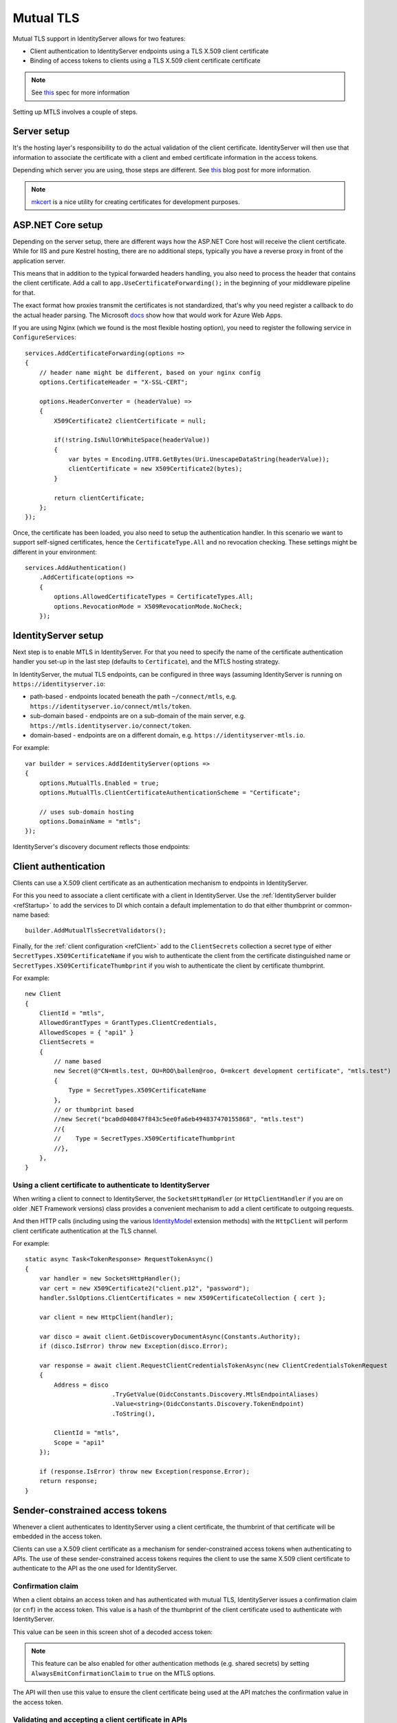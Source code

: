 .. _refMutualTLS:
Mutual TLS
==========
Mutual TLS support in IdentityServer allows for two features:

* Client authentication to IdentityServer endpoints using a TLS X.509 client certificate
* Binding of access tokens to clients using a TLS X.509 client certificate certificate

.. Note:: See `this <https://tools.ietf.org/wg/oauth/draft-ietf-oauth-mtls/>`_ spec for more information

Setting up MTLS involves a couple of steps.

Server setup
^^^^^^^^^^^^
It's the hosting layer's responsibility to do the actual validation of the client certificate.
IdentityServer will then use that information to associate the certificate with a client and embed certificate information in the access tokens.

Depending which server you are using, those steps are different. See `this <https://leastprivilege.com/2020/02/07/mutual-tls-and-proof-of-possession-access-tokens-part-1-setup/>`_ blog post for more information.

.. Note:: `mkcert <https://github.com/FiloSottile/mkcert>`_ is a nice utility for creating certificates for development purposes.

ASP.NET Core setup
^^^^^^^^^^^^^^^^^^
Depending on the server setup, there are different ways how the ASP.NET Core host will receive the client certificate. While for IIS and pure Kestrel hosting, there are no additional steps, 
typically you have a reverse proxy in front of the application server. 

This means that in addition to the typical forwarded headers handling, you also need to process the header that contains the client certificate.
Add a call to ``app.UseCertificateForwarding();`` in the beginning of your middleware pipeline for that.

The exact format how proxies transmit the certificates is not standardized, that's why you need register a callback to do the actual header parsing.
The Microsoft `docs <https://docs.microsoft.com/en-us/aspnet/core/security/authentication/certauth?view=aspnetcore-3.1>`_ show how that would work for Azure Web Apps.

If you are using Nginx (which we found is the most flexible hosting option), you need to register the following service in ``ConfigureServices``::

    services.AddCertificateForwarding(options =>
    {
        // header name might be different, based on your nginx config
        options.CertificateHeader = "X-SSL-CERT";

        options.HeaderConverter = (headerValue) =>
        {
            X509Certificate2 clientCertificate = null;

            if(!string.IsNullOrWhiteSpace(headerValue))
            {
                var bytes = Encoding.UTF8.GetBytes(Uri.UnescapeDataString(headerValue));
                clientCertificate = new X509Certificate2(bytes);
            }

            return clientCertificate;
        };
    });

Once, the certificate has been loaded, you also need to setup the authentication handler.
In this scenario we want to support self-signed certificates, hence the ``CertificateType.All`` and no revocation checking.
These settings might be different in your environment:: 

    services.AddAuthentication()
        .AddCertificate(options =>
        {
            options.AllowedCertificateTypes = CertificateTypes.All;
            options.RevocationMode = X509RevocationMode.NoCheck;
        });

IdentityServer setup
^^^^^^^^^^^^^^^^^^^^
Next step is to enable MTLS in IdentityServer. For that you need to specify the name of the certificate authentication handler you set-up in the last step (defaults to ``Certificate``),
and the MTLS hosting strategy.

In IdentityServer, the mutual TLS endpoints, can be configured in three ways (assuming IdentityServer is running on ``https://identityserver.io``:

* path-based - endpoints located beneath the path ``~/connect/mtls``, e.g. ``https://identityserver.io/connect/mtls/token``.
* sub-domain based - endpoints are on a sub-domain of the main server, e.g. ``https://mtls.identityserver.io/connect/token``.
* domain-based - endpoints are on a different domain, e.g. ``https://identityserver-mtls.io``.  

For example::

    var builder = services.AddIdentityServer(options =>
    {
        options.MutualTls.Enabled = true;
        options.MutualTls.ClientCertificateAuthenticationScheme = "Certificate";
        
        // uses sub-domain hosting
        options.DomainName = "mtls";
    });

IdentityServer's discovery document reflects those endpoints:

.. image:: images/mtls_endpoints.png


Client authentication
^^^^^^^^^^^^^^^^^^^^^
Clients can use a X.509 client certificate as an authentication mechanism to endpoints in IdentityServer.

For this you need to associate a client certificate with a client in IdentityServer.
Use the :ref:`IdentityServer builder <refStartup>` to add the services to DI which contain a default implementation to do that either thumbprint or common-name based::

    builder.AddMutualTlsSecretValidators();

Finally, for the :ref:`client configuration <refClient>` add to the ``ClientSecrets`` collection a secret type of either ``SecretTypes.X509CertificateName`` 
if you wish to authenticate the client from the certificate distinguished name or ``SecretTypes.X509CertificateThumbprint`` if you wish to authenticate the client by certificate thumbprint.

For example::

    new Client
    {
        ClientId = "mtls",
        AllowedGrantTypes = GrantTypes.ClientCredentials,
        AllowedScopes = { "api1" }
        ClientSecrets = 
        {
            // name based
            new Secret(@"CN=mtls.test, OU=ROO\ballen@roo, O=mkcert development certificate", "mtls.test")
            {
                Type = SecretTypes.X509CertificateName
            },
            // or thumbprint based
            //new Secret("bca0d040847f843c5ee0fa6eb494837470155868", "mtls.test")
            //{
            //    Type = SecretTypes.X509CertificateThumbprint
            //},
        },
    }

Using a client certificate to authenticate to IdentityServer
~~~~~~~~~~~~~~~~~~~~~~~~~~~~~~~~~~~~~~~~~~~~~~~~~~~~~~~~~~~~
When writing a client to connect to IdentityServer, the ``SocketsHttpHandler`` (or ``HttpClientHandler`` if you are on older .NET Framework versions) 
class provides a convenient mechanism to add a client certificate to outgoing requests.

And then HTTP calls (including using the various `IdentityModel <https://github.com/IdentityModel/IdentityModel2>`_ extension methods) with the ``HttpClient`` 
will perform client certificate authentication at the TLS channel.

For example::

    static async Task<TokenResponse> RequestTokenAsync()
    {
        var handler = new SocketsHttpHandler();
        var cert = new X509Certificate2("client.p12", "password");
        handler.SslOptions.ClientCertificates = new X509CertificateCollection { cert };

        var client = new HttpClient(handler);

        var disco = await client.GetDiscoveryDocumentAsync(Constants.Authority);
        if (disco.IsError) throw new Exception(disco.Error);

        var response = await client.RequestClientCredentialsTokenAsync(new ClientCredentialsTokenRequest
        {
            Address = disco
                            .TryGetValue(OidcConstants.Discovery.MtlsEndpointAliases)
                            .Value<string>(OidcConstants.Discovery.TokenEndpoint)
                            .ToString(),
                            
            ClientId = "mtls",
            Scope = "api1"
        });

        if (response.IsError) throw new Exception(response.Error);
        return response;
    }


Sender-constrained access tokens
^^^^^^^^^^^^^^^^^^^^^^^^^^^^^^^^
Whenever a client authenticates to IdentityServer using a client certificate, the thumbrint of that certificate will be embedded in the access token.

Clients can use a X.509 client certificate as a mechanism for sender-constrained access tokens when authenticating to APIs.
The use of these sender-constrained access tokens requires the client to use the same X.509 client certificate to authenticate to the API as the one used for IdentityServer.

Confirmation claim
~~~~~~~~~~~~~~~~~~
When a client obtains an access token and has authenticated with mutual TLS, IdentityServer issues a confirmation claim (or ``cnf``) in the access token.
This value is a hash of the thumbprint of the client certificate used to authenticate with IdentityServer.

This value can be seen in this screen shot of a decoded access token:

.. image:: images/mtls_access_token_with_cnf.png

.. note:: This feature can be also enabled for other authentication methods (e.g. shared secrets) by setting ``AlwaysEmitConfirmationClaim`` to ``true`` on the MTLS options. 

The API will then use this value to ensure the client certificate being used at the API matches the confirmation value in the access token.

Validating and accepting a client certificate in APIs
~~~~~~~~~~~~~~~~~~~~~~~~~~~~~~~~~~~~~~~~~~~~~~~~~~~~~
As mentioned above for client authentication in IdentityServer, in the API the web server is expected to perform the client certificate validation at the TLS layer.

Aditionally, the API hosting application will need a mechanism to accept the client certificate in order to obtain the thumbprint to perform the confirmation claim validation.
Below is an example how an API in ASP.NET Core might be configured for both access tokens and client certificates::

    services.AddAuthentication("token")
        .AddIdentityServerAuthentication("token", options =>
        {
            options.Authority = "https://identityserver.io";
            options.ApiName = "api1";

        })
        .AddCertificate(options =>
        {
            options.AllowedCertificateTypes = CertificateTypes.All;
        });

Finally, a mechanism is needed that runs after the authentication middleware to authenticate the client certificate and compare the thumbprint to the ``cnf`` from the access token.

Below is a simple middleware that checks the claims::

    public class ConfirmationValidationMiddlewareOptions
    {
        public string CertificateSchemeName { get; set; } = CertificateAuthenticationDefaults.AuthenticationScheme;
        public string JwtBearerSchemeName { get; set; } = JwtBearerDefaults.AuthenticationScheme;
    }
    
    // this middleware validate the cnf claim (if present) against the thumbprint of the X.509 client certificate for the current client
    public class ConfirmationValidationMiddleware
    {
        private readonly RequestDelegate _next;
        private readonly ConfirmationValidationMiddlewareOptions _options;

        public ConfirmationValidationMiddleware(RequestDelegate next, ConfirmationValidationMiddlewareOptions options = null)
        {
            _next = next;
            _options = options ?? new ConfirmationValidationMiddlewareOptions();
        }

        public async Task Invoke(HttpContext ctx)
        {
            if (ctx.User.Identity.IsAuthenticated)
            {
                var cnfJson = ctx.User.FindFirst("cnf")?.Value;
                if (!String.IsNullOrWhiteSpace(cnfJson))
                {
                    var certResult = await ctx.AuthenticateAsync(_options.CertificateSchemeName);
                    if (!certResult.Succeeded)
                    {
                        await ctx.ChallengeAsync(_options.CertificateSchemeName);
                        return;
                    }

                    var thumbprint = certResult.Principal.FindFirst(ClaimTypes.Thumbprint).Value;

                    var cnf = JObject.Parse(cnfJson);
                    var sha256 = cnf.Value<string>("x5t#S256");

                    if (String.IsNullOrWhiteSpace(sha256) ||
                        !thumbprint.Equals(sha256, StringComparison.OrdinalIgnoreCase))
                    {
                        await ctx.ChallengeAsync(_options.JwtBearerSchemeName);
                        return;
                    }
                }
            }

            await _next(ctx);
        }
    }

Below is an example pipeline for an API::

    app.UseForwardedHeaders(new ForwardedHeadersOptions
        {
            ForwardedHeaders = ForwardedHeaders.XForwardedFor | ForwardedHeaders.XForwardedProto
        });
        
    app.UseCertificateForwarding();
    app.UseRouting();
    app.UseAuthentication();
    
    app.UseMiddleware<ConfirmationValidationMiddleware>(new ConfirmationValidationMiddlewareOptions
    {
        CertificateSchemeName = CertificateAuthenticationDefaults.AuthenticationScheme,
        JwtBearerSchemeName = "token"
    });

    app.UseAuthorization();
    
    app.UseEndpoints(endpoints =>
    {
        endpoints.MapControllers();
    });

Once the above middlware succeeds, then the caller has been authenticated with a sender-constrained access token.

Introspection and the confirmation claim
~~~~~~~~~~~~~~~~~~~~~~~~~~~~~~~~~~~~~~~~
When the access token is a JWT, then the confirmation claim is contained in the token as a claim.
When using reference tokens, the claims that the access token represents must be obtained via introspection.
The introspection endpoint in IdentityServer will return a ``cnf`` claim for reference tokens obtained via mutual TLS.

Ephemeral client certificates
^^^^^^^^^^^^^^^^^^^^^^^^^^^^^
You can use the IdentityServer MTLS support also to create sender-constrained access tokens without using the client certificate for client authentication.
This is useful for situations where you already have client secrets in place that you don't want to change, e.g. shared secrets, or better private key JWTs. 

Still, if a client certificate is present, the confirmation claim can be embedded in outgoing access tokens. And as long as the client is using the same client certitificate to 
request the token and calling the API, this will give you the desired proof-of-possession properties.

For this enable the following settin in the options::

    var builder = services.AddIdentityServer(options =>
    {
        // other settings
        
        options.MutualTls.AlwaysEmitConfirmationClaim = true;
    });

Using an ephemeral certificate to request a token
~~~~~~~~~~~~~~~~~~~~~~~~~~~~~~~~~~~~~~~~~~~~~~~~~
In this scenario, the client uses *some* client secret (a shared secret in the below sample), but attaches an additional client certificate to the token request.
Since this certificate does not to be associated with the client at the token services, it can be created on the fly::

    static X509Certificate2 CreateClientCertificate(string name)
    {
        X500DistinguishedName distinguishedName = new X500DistinguishedName($"CN={name}");

        using (RSA rsa = RSA.Create(2048))
        {
            var request = new CertificateRequest(distinguishedName, rsa, HashAlgorithmName.SHA256,RSASignaturePadding.Pkcs1);

            request.CertificateExtensions.Add(
                new X509KeyUsageExtension(X509KeyUsageFlags.DataEncipherment | X509KeyUsageFlags.KeyEncipherment | X509KeyUsageFlags.DigitalSignature , false));

            request.CertificateExtensions.Add(
                new X509EnhancedKeyUsageExtension(
                    new OidCollection { new Oid("1.3.6.1.5.5.7.3.2") }, false));

            return request.CreateSelfSigned(new DateTimeOffset(DateTime.UtcNow.AddDays(-1)), new DateTimeOffset(DateTime.UtcNow.AddDays(10)));
        }
    }

Then use this client certificate in addition to the already setup-up client secret::

    static async Task<TokenResponse> RequestTokenAsync()
    {
        var client = new HttpClient(GetHandler(ClientCertificate));

        var disco = await client.GetDiscoveryDocumentAsync("https://identityserver.local");
        if (disco.IsError) throw new Exception(disco.Error);

        var endpoint = disco
            .TryGetValue(OidcConstants.Discovery.MtlsEndpointAliases)
            .Value<string>(OidcConstants.Discovery.TokenEndpoint)
            .ToString();
        
        var response = await client.RequestClientCredentialsTokenAsync(new ClientCredentialsTokenRequest
        {
            Address = endpoint,

            ClientId = "client",
            ClientSecret = "secret",
            Scope = "api1"
        });

        if (response.IsError) throw new Exception(response.Error);
        return response;
    }

    static SocketsHttpHandler GetHandler(X509Certificate2 certificate)
    {
        var handler = new SocketsHttpHandler();
        handler.SslOptions.ClientCertificates = new X509CertificateCollection { certificate };

        return handler;
    }
